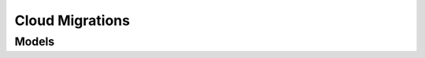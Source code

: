Cloud Migrations 
================

.. autosummary::
    :toctree: cloud_migrations/client
    :nosignatures:
    :template: autosummary/service_client.rst

    oci.cloud_migrations.MigrationClient
    oci.cloud_migrations.MigrationClientCompositeOperations

--------
 Models
--------

.. autosummary::
    :toctree: cloud_migrations/models
    :nosignatures:
    :template: autosummary/model_class.rst

    oci.cloud_migrations.models.AsIsResourceAssessmentStrategy
    oci.cloud_migrations.models.AssetSource
    oci.cloud_migrations.models.AssetSourceCollection
    oci.cloud_migrations.models.AssetSourceConnection
    oci.cloud_migrations.models.AssetSourceConnectionCollection
    oci.cloud_migrations.models.AssetSourceCredentials
    oci.cloud_migrations.models.AssetSourceSummary
    oci.cloud_migrations.models.AvailableShapeSummary
    oci.cloud_migrations.models.AvailableShapesCollection
    oci.cloud_migrations.models.AverageResourceAssessmentStrategy
    oci.cloud_migrations.models.ChangeAssetSourceCompartmentDetails
    oci.cloud_migrations.models.ChangeDiscoveryScheduleCompartmentDetails
    oci.cloud_migrations.models.ChangeMigrationCompartmentDetails
    oci.cloud_migrations.models.ChangeMigrationPlanCompartmentDetails
    oci.cloud_migrations.models.ChangeReplicationScheduleCompartmentDetails
    oci.cloud_migrations.models.CompatibilityMessage
    oci.cloud_migrations.models.ComputeCostEstimation
    oci.cloud_migrations.models.CostEstimation
    oci.cloud_migrations.models.CreateAssetSourceDetails
    oci.cloud_migrations.models.CreateDiscoveryScheduleDetails
    oci.cloud_migrations.models.CreateMigrationAssetDetails
    oci.cloud_migrations.models.CreateMigrationDetails
    oci.cloud_migrations.models.CreateMigrationPlanDetails
    oci.cloud_migrations.models.CreateReplicationScheduleDetails
    oci.cloud_migrations.models.CreateTargetAssetDetails
    oci.cloud_migrations.models.CreateVmTargetAssetDetails
    oci.cloud_migrations.models.CreateVmWareAssetSourceDetails
    oci.cloud_migrations.models.CreateVnicDetails
    oci.cloud_migrations.models.DiscoverySchedule
    oci.cloud_migrations.models.DiscoveryScheduleCollection
    oci.cloud_migrations.models.DiscoveryScheduleSummary
    oci.cloud_migrations.models.HydratedVolume
    oci.cloud_migrations.models.InstanceAgentPluginConfigDetails
    oci.cloud_migrations.models.InstanceOptions
    oci.cloud_migrations.models.InstanceSourceDetails
    oci.cloud_migrations.models.InstanceSourceViaBootVolumeDetails
    oci.cloud_migrations.models.InstanceSourceViaImageDetails
    oci.cloud_migrations.models.LaunchInstanceAgentConfigDetails
    oci.cloud_migrations.models.LaunchInstanceDetails
    oci.cloud_migrations.models.LaunchInstanceShapeConfigDetails
    oci.cloud_migrations.models.Migration
    oci.cloud_migrations.models.MigrationAsset
    oci.cloud_migrations.models.MigrationAssetCollection
    oci.cloud_migrations.models.MigrationAssetSummary
    oci.cloud_migrations.models.MigrationCollection
    oci.cloud_migrations.models.MigrationPlan
    oci.cloud_migrations.models.MigrationPlanCollection
    oci.cloud_migrations.models.MigrationPlanStats
    oci.cloud_migrations.models.MigrationPlanSummary
    oci.cloud_migrations.models.MigrationSummary
    oci.cloud_migrations.models.OsImageEstimation
    oci.cloud_migrations.models.PeakResourceAssessmentStrategy
    oci.cloud_migrations.models.PercentileResourceAssessmentStrategy
    oci.cloud_migrations.models.PreemptibleInstanceConfigDetails
    oci.cloud_migrations.models.PreemptionAction
    oci.cloud_migrations.models.ReplicationProgress
    oci.cloud_migrations.models.ReplicationSchedule
    oci.cloud_migrations.models.ReplicationScheduleCollection
    oci.cloud_migrations.models.ReplicationScheduleSummary
    oci.cloud_migrations.models.ResourceAssessmentStrategy
    oci.cloud_migrations.models.StorageCostEstimation
    oci.cloud_migrations.models.TargetAsset
    oci.cloud_migrations.models.TargetAssetCollection
    oci.cloud_migrations.models.TargetAssetSummary
    oci.cloud_migrations.models.TargetEnvironment
    oci.cloud_migrations.models.TerminatePreemptionAction
    oci.cloud_migrations.models.UpdateAssetSourceDetails
    oci.cloud_migrations.models.UpdateDiscoveryScheduleDetails
    oci.cloud_migrations.models.UpdateMigrationAssetDetails
    oci.cloud_migrations.models.UpdateMigrationDetails
    oci.cloud_migrations.models.UpdateMigrationPlanDetails
    oci.cloud_migrations.models.UpdateReplicationScheduleDetails
    oci.cloud_migrations.models.UpdateTargetAssetDetails
    oci.cloud_migrations.models.UpdateVmTargetAssetDetails
    oci.cloud_migrations.models.UpdateVmWareAssetSourceDetails
    oci.cloud_migrations.models.VmTargetAsset
    oci.cloud_migrations.models.VmTargetAssetSummary
    oci.cloud_migrations.models.VmTargetEnvironment
    oci.cloud_migrations.models.VmWareAssetSource
    oci.cloud_migrations.models.VmWareAssetSourceSummary
    oci.cloud_migrations.models.VolumeCostEstimation
    oci.cloud_migrations.models.WorkRequest
    oci.cloud_migrations.models.WorkRequestError
    oci.cloud_migrations.models.WorkRequestErrorCollection
    oci.cloud_migrations.models.WorkRequestLogEntry
    oci.cloud_migrations.models.WorkRequestLogEntryCollection
    oci.cloud_migrations.models.WorkRequestResource
    oci.cloud_migrations.models.WorkRequestSummary
    oci.cloud_migrations.models.WorkRequestSummaryCollection
